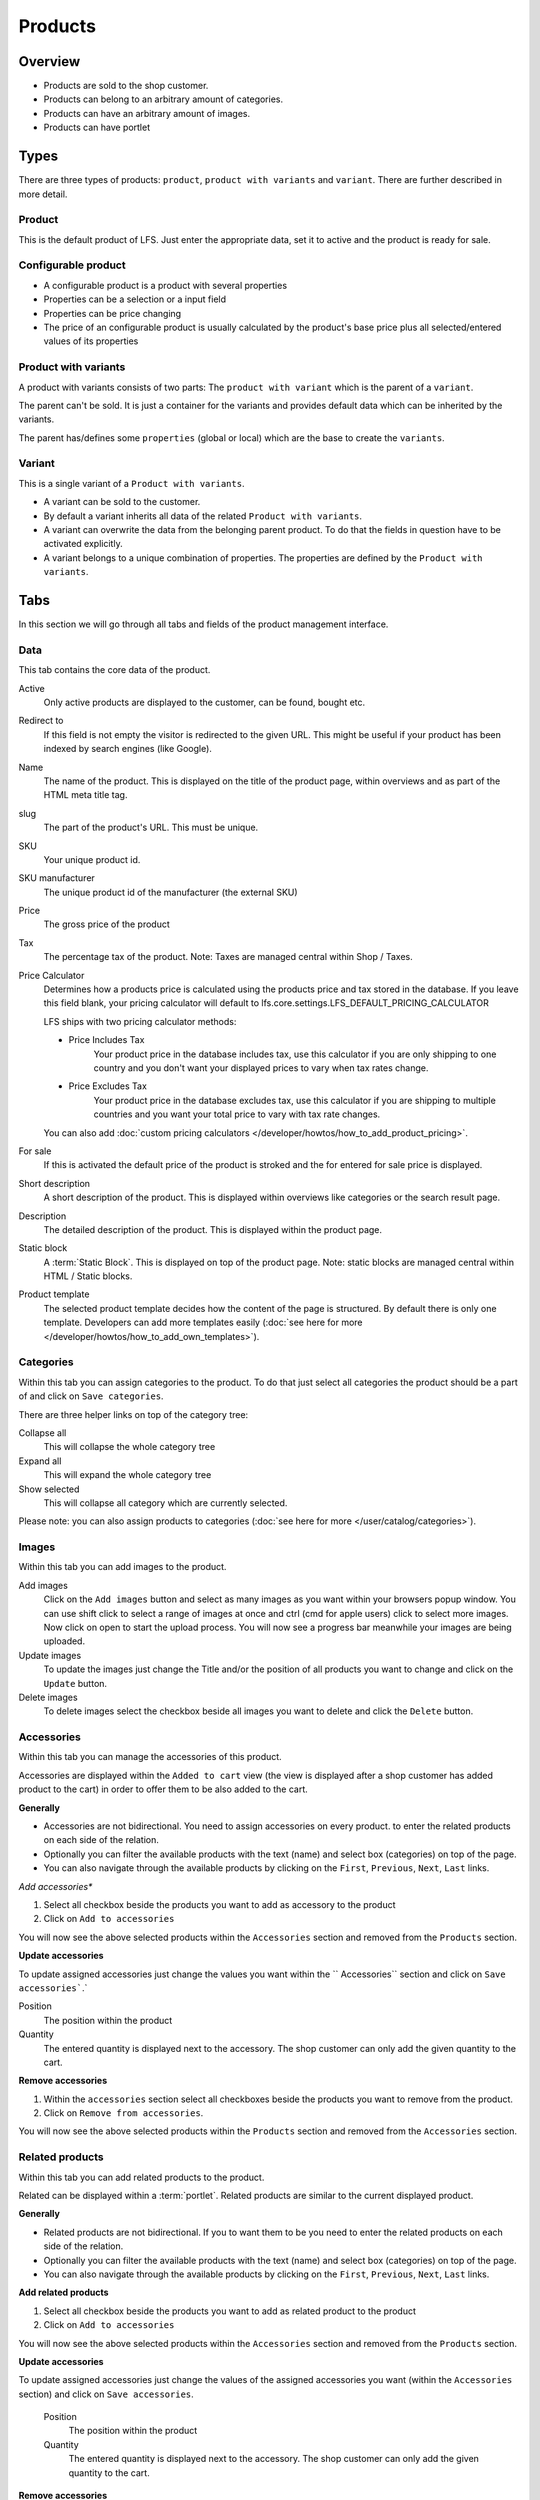 ========
Products
========

Overview
========

* Products are sold to the shop customer.
* Products can belong to an arbitrary amount of categories.
* Products can have an arbitrary amount of images.
* Products can have portlet

.. _product-types-label:

Types
=====

There are three types of products: ``product``, ``product with variants`` and
``variant``. There are further described in more detail.

.. _product-product-label:

Product
-------

This is the default product of LFS. Just enter the appropriate data, set it
to active and the product is ready for sale.

.. _product-configurable-product-label:

Configurable product
--------------------

* A configurable product is a product with several properties
* Properties can be a selection or a input field
* Properties can be price changing
* The price of an configurable product is usually calculated by the product's
  base price plus all selected/entered values of its properties

.. _product-product-with-variant-label:

Product with variants
---------------------

A product with variants consists of two parts: The ``product with variant``
which is the parent of a ``variant``.

The parent can't be sold. It is just a container for the variants and provides
default data which can be inherited by the variants.

The parent has/defines some ``properties`` (global or local) which are the base
to create the ``variants``.

.. _product-variant-label:

Variant
-------

This is a single variant of a ``Product with variants``.

* A variant can be sold to the customer.

* By default a variant inherits all data of the related ``Product with
  variants``.

* A variant can overwrite the data from the belonging parent product. To do
  that the fields in question have to be activated explicitly.

* A variant belongs to a unique combination of properties. The properties are
  defined by the ``Product with variants``.

.. _product-tabs-label:

Tabs
====

In this section we will go through all tabs and fields of the product
management interface.

.. _product-data-label:

Data
----

This tab contains the core data of the product.

Active
    Only active products are displayed to the customer, can be found, bought
    etc.

Redirect to
    If this field is not empty the visitor is redirected to the given URL. This
    might be useful if your product has been indexed by search engines (like
    Google).

Name
    The name of the product. This is displayed on the title of the product
    page, within overviews and as part of the HTML meta title tag.

slug
    The part of the product's URL. This must be unique.

SKU
    Your unique product id.

SKU manufacturer
    The unique product id of the manufacturer (the external SKU)

Price
    The gross price of the product

Tax
    The percentage tax of the product. Note: Taxes are managed central within
    Shop / Taxes.

Price Calculator
    Determines how a products price is calculated using the products price and tax stored in the database.
    If you leave this field blank, your pricing calculator will default to lfs.core.settings.LFS_DEFAULT_PRICING_CALCULATOR

    LFS ships with two pricing calculator methods:

    * Price Includes Tax
        Your product price in the database includes tax, use this calculator if you are only shipping to one country
        and you don't want your displayed prices to vary when tax rates change.

    * Price Excludes Tax
        Your product price in the database excludes tax, use this calculator if you are shipping to multiple countries
        and you want your total price to vary with tax rate changes.

    You can also add :doc:`custom pricing calculators </developer/howtos/how_to_add_product_pricing>`.


For sale
    If this is activated the default price of the product is stroked and
    the for entered for sale price is displayed.

Short description
    A short description of the product. This is displayed within overviews
    like categories or the search result page.

Description
    The detailed description of the product. This is displayed within the
    product page.

Static block
    A :term:`Static Block`. This is displayed on top of the product page. Note:
    static blocks are managed central within HTML / Static blocks.

.. index:: Template

Product template
    The selected product template decides how the content of the page is
    structured. By default there is only one template. Developers can add
    more templates easily (:doc:`see here for more </developer/howtos/how_to_add_own_templates>`).

.. _product-categories-label:

Categories
----------

Within this tab you can assign categories to the product. To do that just
select all categories the product should be a part of and click on ``Save
categories``.

There are three helper links on top of the category tree:

Collapse all
    This will collapse the whole category tree

Expand all
    This will expand the whole category tree

Show selected
    This will collapse all category which are currently selected.

Please note: you can also assign products to categories
(:doc:`see here for more </user/catalog/categories>`).

.. _product-images-label:

Images
------

Within this tab you can add images to the product.

Add images
    Click on the ``Add images`` button and select as many images as you want
    within your browsers popup window. You can use shift click to select a
    range of images at once and ctrl (cmd for apple users) click to select
    more images. Now click on open to start the upload process. You will now
    see a progress bar meanwhile your images are being uploaded.

Update images
    To update the images just change the Title and/or the position of all
    products you want to change and click on the ``Update`` button.

Delete images
    To delete images select the checkbox beside all images you want to delete
    and click the ``Delete`` button.

.. _product-accessories-label:

Accessories
-----------

Within this tab you can manage the accessories of this product.

Accessories are displayed within the ``Added to cart`` view (the view is
displayed after a shop customer has added product to the cart) in order to
offer them to be also added to the cart.

**Generally**

* Accessories are not bidirectional. You need to assign accessories on every
  product.
  to enter the related products on each side of the relation.
* Optionally you can filter the available products with the text (name) and
  select box (categories) on top of the page.
* You can also navigate through the available products by clicking on the
  ``First``, ``Previous``, ``Next``, ``Last`` links.

*Add accessories**

1. Select all checkbox beside the products you want to add as accessory to
   the product

2. Click on ``Add to accessories``

You will now see the above selected products within the ``Accessories``
section and removed from the ``Products`` section.

**Update accessories**

To update assigned accessories just change the values you want within the ``
Accessories`` section and click on ``Save accessories```.`

Position
    The position within the product

Quantity
    The entered quantity is displayed next to the accessory. The shop customer
    can only add the given quantity to the cart.

**Remove accessories**

1. Within the ``accessories`` section select all checkboxes beside the products
   you want to remove from the product.

2. Click on ``Remove from accessories``.

You will now see the above selected products within the ``Products``
section and removed from the ``Accessories`` section.

.. _product-related-products-label:

Related products
----------------

Within this tab you can add related products to the product.

Related can be displayed within a :term:`portlet`. Related products are
similar to the current displayed product.

**Generally**

* Related products are not bidirectional. If you to want them to be you need
  to enter the related products on each side of the relation.
* Optionally you can filter the available products with the text (name) and
  select box (categories) on top of the page.
* You can also navigate through the available products by clicking on the
  ``First``, ``Previous``, ``Next``, ``Last`` links.

**Add related products**

1. Select all checkbox beside the products you want to add as related product
   to the product

2. Click on ``Add to accessories``

You will now see the above selected products within the ``Accessories``
section and removed from the ``Products`` section.

**Update accessories**

To update assigned accessories just change the values of the assigned accessories
you want (within the ``Accessories`` section) and click on ``Save accessories``.

    Position
        The position within the product

    Quantity
        The entered quantity is displayed next to the accessory. The shop customer
        can only add the given quantity to the cart.

**Remove accessories**

1. Within the ``accessories`` section select all checkboxes beside the products
   you want to remove from the product.

2. Click on ``Remove from accessories``.

You will now see the above selected products within the ``Products``
section and removed from the ``Accessories`` section.

.. _product-stock-label:

Stock
-----

Within this tab you can manage all stock related information of the product,
like the dimension, stock amount and delivery dates.

**Dimension**

The values of the product which are considered shipping relevant, e.g. the
product within the package:

Weight
    The weight of the product.

Height
    The height of the product

Width
    The width of the product

Length
    The length of the product

**Stock data**

Deliverable
    If this is deactivated the product is not deliverable at all. The shop
    customer gets a note o the product page and is not able to add the
    product to the cart.

Manual delivery time
    By default the delivery time is calculated by the selected shipping method.
    With this field the shop admin can overwrite this behavior and can put
    in a manual delivery time. For that check the checkbox and select the
    appropriate delivery time from the checkbox.

Manage Stock amount
    If this is checked the stock amount is decreased if a shop customer has
    bought a product.

Stock amount
    The stock amount of the product.

Order time
    The time from ordering a product to delivery

Ordered at
    The date when the shop owner has ordered the product.

If ``Order time`` and ``Order at`` is given LFS calculates the ``delivery
time`` for the shop customer based on this and the default ``delivery time``.

**Packaging Unit**

Active packing unit
    If this is checked only packages can be saled for this product. The price
    of is autamatically calculated for the amount of pieces/packages.

Packing unit
    Amount of pieces of the product in one package.

Unit:
    The unit of the package, e.g.: package, set, etc.


.. _product-seo-label:

SEO
---

This tab is used to optimize your pages for search engines. You can enter data
for all usual HTML meta data fields. However LFS provides some reasonable default
values for all fields.

Meta title
    This is displayed within the meta title tag of the category's HTML tags. By
    default the name of the product is used.

Meta keywords
    This is displayed within the meta keywords tag of the category's HTML page.
    By default the short description of the category is used.

Meta description
    This is displayed within the meta description tag of the category's HTML
    page. By default the short description of the category is used.

You can use several placeholders within the above mentioned fields:

    **<name>**

    The name of the product.

    **<short-description>**

    The short description of the product (only within meta
    keywords/description-field).

.. _product-portlets-label:

Portlets
--------

The tab is used to assign :term:`portlets` to the product.

**Overview**

By default portlets are inherited from the current category.

**Block portlets**

Portlets can be blocked by :term:`slots`. To block portlets activate the appropriate
checkbox within the ``Blocked parent slots`` section and click on the ``Save
blocked parent slots``.

**Add portlets**

In order to add a new portlet to the category select the type of the portlet you
want to add, click ``Add portlet``, fill in the form and click on ``Save
portlet`` button.

**Edit portlets**

In order to edit a portlet click on the ``edit`` link beside the portlet, enter
your data and click on ``Save portlet`` button.

**Delete portlets**

In order to delete a portlet click on the ``delete`` link beside the portlet and
click on ``yes``.

.. _product-properties-label:

Properties
----------

Within this tab you can assign property groups to the product and add values
to the single properties. For more about properties, please see here:
:doc:`Properties </user/misc/properties>`.

To add properties and property values to the product proceed as following:

1. Select the ``Property groups`` you want to assign to the product and click
   ``Update property groups``.

You will now see all properties which are assigned to the product.

2. Enter the values for every assigned property and click on ``Update
   properties``

Dependend on the kind of the property you can add values for the default value,
the filter value and the displayed value.
